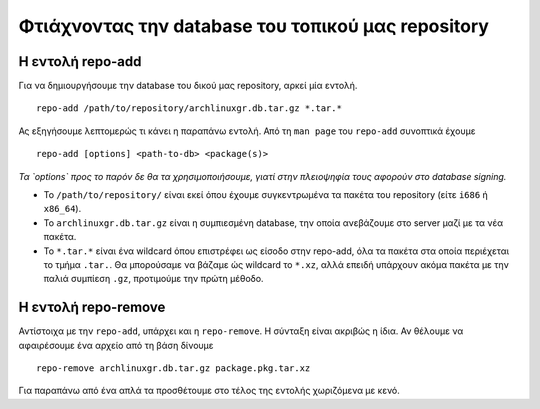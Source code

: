 ===================================================
Φτιάχνοντας την database του τοπικού μας repository
===================================================



Η εντολή repo-add
=================
Για να δημιουργήσουμε την database του δικού μας repository, αρκεί μία εντολή. ::

	repo-add /path/to/repository/archlinuxgr.db.tar.gz *.tar.*

Ας εξηγήσουμε λεπτομερώς τι κάνει η παραπάνω εντολή.
Από τη ``man page`` του ``repo-add`` συνοπτικά έχουμε ::

		repo-add [options] <path-to-db> <package(s)>

*Τα `options` προς το παρόν δε θα τα χρησιμοποιήσουμε, γιατί στην πλειοψηφία τους αφορούν στο database signing.*

* Το ``/path/to/repository/`` είναι εκεί όπου έχουμε συγκεντρωμένα τα πακέτα του repository (είτε ``i686`` ή ``x86_64``).
* Το ``archlinuxgr.db.tar.gz`` είναι η συμπιεσμένη database, την οποία ανεβάζουμε στο server μαζί με τα νέα πακέτα.
* Το ``*.tar.*`` είναι ένα wildcard όπου επιστρέφει ως είσοδο στην repo-add, όλα τα πακέτα στα οποία περιέχεται το τμήμα ``.tar.``. Θα μπορούσαμε να βάζαμε ώς wildcard το ``*.xz``, αλλά επειδή υπάρχουν ακόμα πακέτα με την παλιά συμπίεση ``.gz``, προτιμούμε την πρώτη μέθοδο.


Η εντολή repo-remove
====================
Αντίστοιχα με την ``repo-add``, υπάρχει και η ``repo-remove``. H σύνταξη είναι ακριβώς η ίδια.
Αν θέλουμε να αφαιρέσουμε ένα αρχείο από τη βάση δίνουμε ::
	
	repo-remove archlinuxgr.db.tar.gz package.pkg.tar.xz

Για παραπάνω από ένα απλά τα προσθέτουμε στο τέλος της εντολής χωριζόμενα με κενό.

